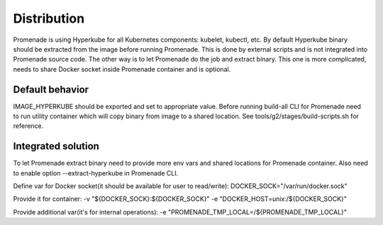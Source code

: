 Distribution
============

Promenade is using Hyperkube for all Kubernetes components: kubelet, kubectl, etc.
By default Hyperkube binary should be extracted from the image before running Promenade.
This is done by external scripts and is not integrated into Promenade source code.
The other way is to let Promenade do the job and extract binary. This one is more complicated,
needs to share Docker socket inside Promenade container and is optional.

Default behavior
----------------

IMAGE_HYPERKUBE should be exported and set to appropriate value.
Before running build-all CLI for Promenade need to run utility container which will copy binary from image to a shared location.
See tools/g2/stages/build-scripts.sh for reference.


Integrated solution
-------------------

To let Promenade extract binary need to provide more env vars and shared locations for Promenade container.
Also need to enable option --extract-hyperkube in Promenade CLI.

Define var for Docker socket(it should be available for user to read/write):
DOCKER_SOCK="/var/run/docker.sock"

Provide it for container:
-v "${DOCKER_SOCK}:${DOCKER_SOCK}"
-e "DOCKER_HOST=unix:/${DOCKER_SOCK}"

Provide additional var(it's for internal operations):
-e "PROMENADE_TMP_LOCAL=/${PROMENADE_TMP_LOCAL}"
